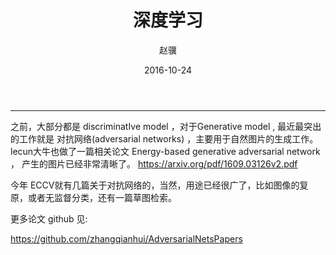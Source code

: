 #+BEGIN_COMMENT
.. title: 深度学习的相关内容
.. slug: shen-du-xue-xi-de-xiang-guan-nei-rong
.. date: 2016-10-24 14:09:16 UTC+08:00
.. tags: 
.. link: 
.. description: 
.. type: text
#+END_COMMENT

#+TITLE:     深度学习
#+AUTHOR:    赵骥
#+EMAIL:     zhaoji-001@163.com.cn
#+DATE:      2016-10-24
#+DESCRIPTION: 
#+KEYWORDS: 
#+LANGUAGE:  zh_CN
#+EXPORT_SELECT_TAGS: export
#+EXPORT_EXCLUDE_TAGS: noexport
#+LATEX_CLASS: ctexart
-----------------
#+BEGIN_HTML
<!-- TEASER_END-->
#+END_HTML

之前，大部分都是 discriminatIve model ，对于Generative model , 最近最突出的工作就是
对抗网络(adversarial networks) ，主要用于自然图片的生成工作。
lecun大牛也做了一篇相关论文
Energy-based generative adversarial network ， 产生的图片已经非常清晰了。
https://arxiv.org/pdf/1609.03126v2.pdf

今年 ECCV就有几篇关于对抗网络的，当然，用途已经很广了，比如图像的复原，或者无监督分类，还有一篇草图检索。

更多论文 github 见:

https://github.com/zhangqianhui/AdversarialNetsPapers

